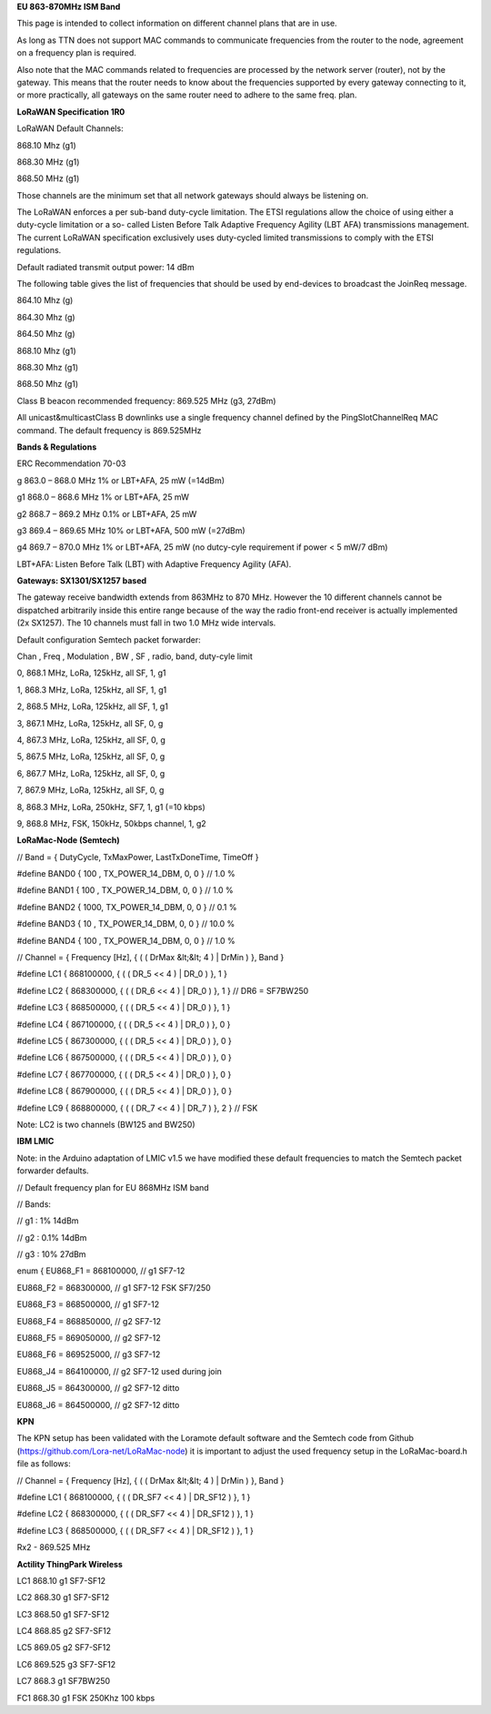 **EU 863-870MHz ISM Band**

This page is intended to collect information on different channel plans
that are in use.

As long as TTN does not support MAC commands to communicate frequencies
from the router to the node, agreement on a frequency plan is required.

Also note that the MAC commands related to frequencies are processed by the network server (router), not by the gateway. 
This means that the router needs to know about the frequencies supported by every gateway connecting to it, or more practically,
all gateways on the same router need to adhere to the same freq. plan.

**LoRaWAN Specification 1R0**

LoRaWAN Default Channels:

868.10 Mhz (g1)

868.30 MHz (g1)

868.50 MHz (g1)

Those channels are the minimum set that all network gateways should
always be listening on.

The LoRaWAN enforces a per sub-band duty-cycle limitation. The ETSI regulations allow the choice of using either a duty-cycle limitation or a so-
called Listen Before Talk Adaptive Frequency Agility (LBT AFA) transmissions
management. The current LoRaWAN specification exclusively uses duty-cycled limited
transmissions to comply with the ETSI regulations.

Default radiated transmit output power: 14 dBm

The following table gives the list of frequencies that should be used by
end-devices to broadcast the JoinReq message.

864.10 Mhz (g)

864.30 Mhz (g)

864.50 Mhz (g)

868.10 Mhz (g1)

868.30 Mhz (g1)

868.50 Mhz (g1)

Class B beacon recommended frequency: 869.525 MHz (g3, 27dBm)

All unicast&multicastClass B downlinks use a single frequency channel
defined by the PingSlotChannelReq MAC command. The default frequency is
869.525MHz

**Bands & Regulations**

ERC Recommendation 70-03

g 863.0 – 868.0 MHz 1% or LBT+AFA, 25 mW (=14dBm)

g1 868.0 – 868.6 MHz 1% or LBT+AFA, 25 mW

g2 868.7 – 869.2 MHz 0.1% or LBT+AFA, 25 mW

g3 869.4 – 869.65 MHz 10% or LBT+AFA, 500 mW (=27dBm)

g4 869.7 – 870.0 MHz 1% or LBT+AFA, 25 mW (no dutcy-cyle requirement if power < 5 mW/7 dBm)

LBT+AFA: Listen Before Talk (LBT) with Adaptive Frequency Agility (AFA).

**Gateways: SX1301/SX1257 based**

The gateway receive bandwidth extends from 863MHz to 870 MHz. However
the 10 different channels cannot be dispatched arbitrarily inside this
entire range because of the way the radio front-end receiver is
actually implemented (2x SX1257). The 10 channels must fall in two 1.0 MHz wide
intervals.

Default configuration Semtech packet forwarder:

Chan , Freq , Modulation , BW , SF , radio, band, duty-cyle limit

0, 868.1 MHz, LoRa, 125kHz, all SF, 1, g1

1, 868.3 MHz, LoRa, 125kHz, all SF, 1, g1

2, 868.5 MHz, LoRa, 125kHz, all SF, 1, g1

3, 867.1 MHz, LoRa, 125kHz, all SF, 0, g

4, 867.3 MHz, LoRa, 125kHz, all SF, 0, g

5, 867.5 MHz, LoRa, 125kHz, all SF, 0, g

6, 867.7 MHz, LoRa, 125kHz, all SF, 0, g

7, 867.9 MHz, LoRa, 125kHz, all SF, 0, g

8, 868.3 MHz, LoRa, 250kHz, SF7, 1, g1 (=10 kbps)

9, 868.8 MHz, FSK, 150kHz, 50kbps channel, 1, g2

**LoRaMac-Node (Semtech)**

// Band = { DutyCycle, TxMaxPower, LastTxDoneTime, TimeOff }

\#define BAND0 { 100 , TX\_POWER\_14\_DBM, 0, 0 } // 1.0 %

\#define BAND1 { 100 , TX\_POWER\_14\_DBM, 0, 0 } // 1.0 %

\#define BAND2 { 1000, TX\_POWER\_14\_DBM, 0, 0 } // 0.1 %

\#define BAND3 { 10 , TX\_POWER\_14\_DBM, 0, 0 } // 10.0 %

\#define BAND4 { 100 , TX\_POWER\_14\_DBM, 0, 0 } // 1.0 %

// Channel = { Frequency \[Hz\], { ( ( DrMax &lt;&lt; 4 ) | DrMin ) },
Band }

\#define LC1 { 868100000, { ( ( DR\_5 << 4 ) | DR\_0 ) }, 1 }

\#define LC2 { 868300000, { ( ( DR\_6 << 4 ) | DR\_0 ) }, 1 } //
DR6 = SF7BW250

\#define LC3 { 868500000, { ( ( DR\_5 << 4 ) | DR\_0 ) }, 1 }

\#define LC4 { 867100000, { ( ( DR\_5 << 4 ) | DR\_0 ) }, 0 }

\#define LC5 { 867300000, { ( ( DR\_5 << 4 ) | DR\_0 ) }, 0 }

\#define LC6 { 867500000, { ( ( DR\_5 << 4 ) | DR\_0 ) }, 0 }

\#define LC7 { 867700000, { ( ( DR\_5 << 4 ) | DR\_0 ) }, 0 }

\#define LC8 { 867900000, { ( ( DR\_5 << 4 ) | DR\_0 ) }, 0 }

\#define LC9 { 868800000, { ( ( DR\_7 << 4 ) | DR\_7 ) }, 2 } //
FSK

Note: LC2 is two channels (BW125 and BW250)

**IBM LMIC**

Note: in the Arduino adaptation of LMIC v1.5 we have modified these default frequencies to match the Semtech packet forwarder defaults.

// Default frequency plan for EU 868MHz ISM band

// Bands:

// g1 : 1% 14dBm

// g2 : 0.1% 14dBm

// g3 : 10% 27dBm

enum { EU868\_F1 = 868100000, // g1 SF7-12

EU868\_F2 = 868300000, // g1 SF7-12 FSK SF7/250

EU868\_F3 = 868500000, // g1 SF7-12

EU868\_F4 = 868850000, // g2 SF7-12

EU868\_F5 = 869050000, // g2 SF7-12

EU868\_F6 = 869525000, // g3 SF7-12

EU868\_J4 = 864100000, // g2 SF7-12 used during join

EU868\_J5 = 864300000, // g2 SF7-12 ditto

EU868\_J6 = 864500000, // g2 SF7-12 ditto

**KPN**

The KPN setup has been validated with the Loramote default software and
the Semtech code from Github (https://github.com/Lora-net/LoRaMac-node)
it is important to adjust the used frequency setup in the
LoRaMac-board.h file as follows:

// Channel = { Frequency \[Hz\], { ( ( DrMax &lt;&lt; 4 ) | DrMin ) },
Band }

\#define LC1 { 868100000, { ( ( DR\_SF7 << 4 ) | DR\_SF12 ) }, 1 }

\#define LC2 { 868300000, { ( ( DR\_SF7 << 4 ) | DR\_SF12 ) }, 1 }

\#define LC3 { 868500000, { ( ( DR\_SF7 << 4 ) | DR\_SF12 ) }, 1 }

Rx2 - 869.525 MHz


**Actility ThingPark Wireless**

LC1 868.10 g1 SF7-SF12

LC2 868.30 g1 SF7-SF12

LC3 868.50 g1 SF7-SF12

LC4 868.85 g2 SF7-SF12

LC5 869.05 g2 SF7-SF12

LC6 869.525 g3 SF7-SF12

LC7 868.3 g1 SF7BW250

FC1 868.30 g1 FSK 250Khz 100 kbps
